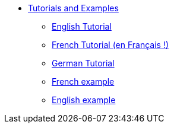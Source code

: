 //- Copyright 2019 Ludan Stoecklé
//- SPDX-License-Identifier: CC-BY-4.0
* xref:intro.adoc[Tutorials and Examples]
** xref:tutorial_en_US.adoc[English Tutorial]
** xref:tutorial_fr_FR.adoc[French Tutorial (en Français !)]
** xref:tutorial_de_DE.adoc[German Tutorial]
** xref:example_fr_FR.adoc[French example]
** xref:example_en_US.adoc[English example]
